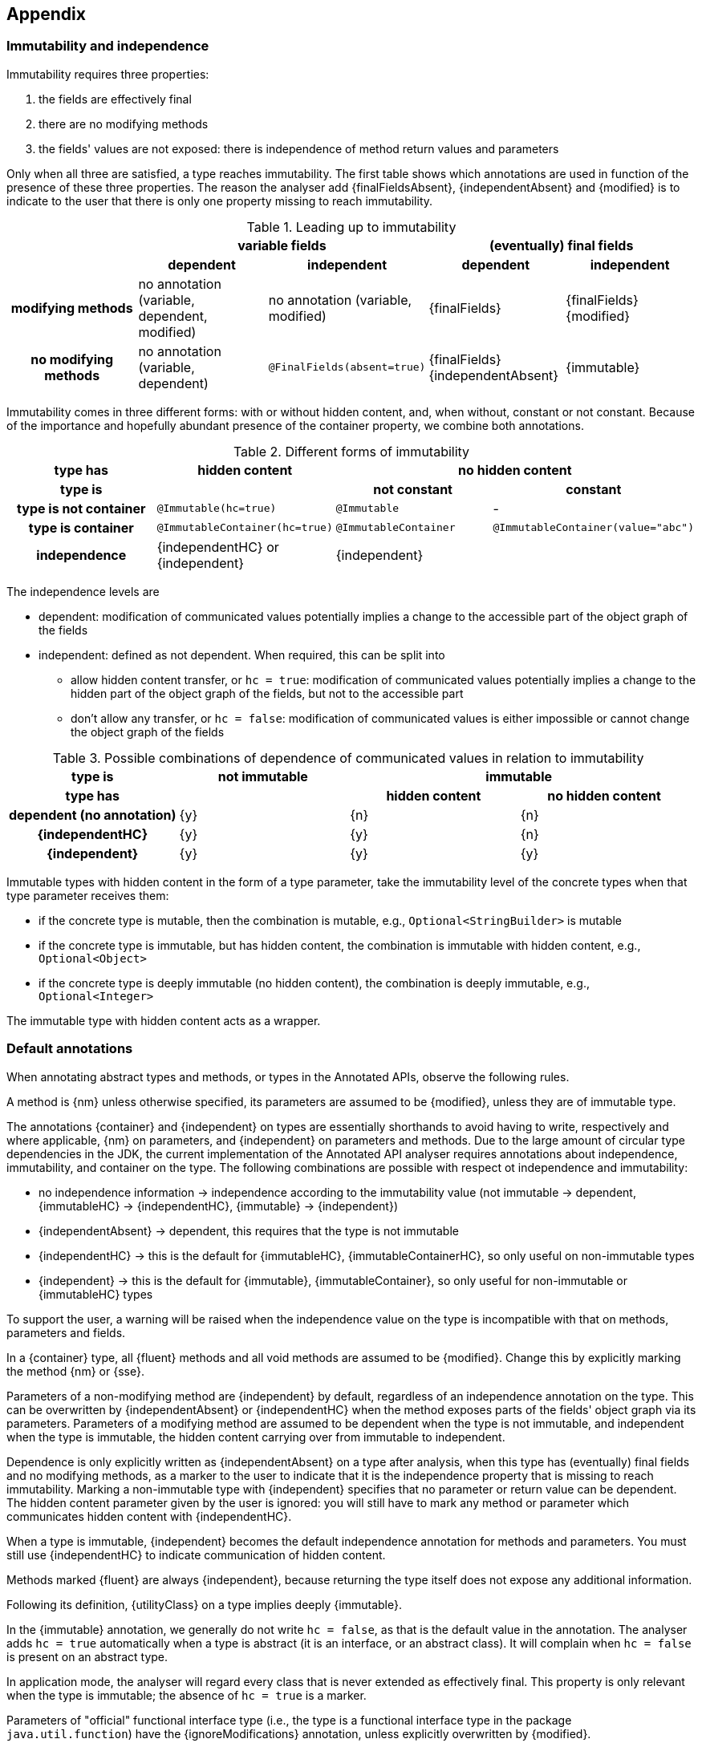 == Appendix

=== Immutability and independence

Immutability requires three properties:

. the fields are effectively final
. there are no modifying methods
. the fields' values are not exposed: there is independence of method return values and parameters

Only when all three are satisfied, a type reaches immutability.
The first table shows which annotations are used in function of the presence of these three properties.
The reason the analyser add {finalFieldsAbsent}, {independentAbsent} and {modified} is to indicate to the user that there is only one property missing to reach immutability.

.Leading up to immutability
[cols="5"]
|===

h|
2+^h|variable fields
2+^h|(eventually) final fields

h|
h|dependent
h|independent
h|dependent
h|independent

h|modifying methods
|no annotation (variable, dependent, modified)
|no annotation (variable, modified)
|{finalFields}
|{finalFields}{modified}

h|no modifying methods
|no annotation (variable, dependent)
|`@FinalFields(absent=true)`
|{finalFields}{independentAbsent}
|{immutable}

|===

Immutability comes in three different forms: with or without hidden content, and, when without, constant or not constant.
Because of the importance and hopefully abundant presence of the container property, we combine both annotations.

.Different forms of immutability
[cols="4"]
|===

h|type has
^h|hidden content
2+^h|no hidden content

h|type is
h|
h|not constant
h|constant

h|type is not container
|`@Immutable(hc=true)`
|`@Immutable`
|-

h|type is container
|`@ImmutableContainer(hc=true)`
|`@ImmutableContainer`
|`@ImmutableContainer(value="abc")`

h|independence
|{independentHC} or {independent}
2+^|{independent}
|===

The independence levels are

* dependent: modification of communicated values potentially implies a change to the accessible part of the object graph of the fields
* independent: defined as not dependent.
When required, this can be split into
** allow hidden content transfer, or `hc = true`: modification of communicated values potentially implies a change to the hidden part of the object graph of the fields, but not to the accessible part
** don't allow any transfer, or `hc = false`: modification of communicated values is either impossible or cannot change the object graph of the fields

.Possible combinations of dependence of communicated values in relation to immutability
[cols=4]
|===

h|type is
^h|not immutable
2+^h|immutable

h|type has
h|
^h|hidden content
^h|no hidden content

h|dependent (no annotation)
^|{y}
^|{n}
^|{n}

h|{independentHC}
^|{y}
^|{y}
^|{n}

h|{independent}
^|{y}
^|{y}
^|{y}

|===

Immutable types with hidden content in the form of a type parameter, take the immutability level of the concrete types when that type parameter receives them:

* if the concrete type is mutable, then the combination is mutable, e.g., `Optional<StringBuilder>` is mutable
* if the concrete type is immutable, but has hidden content, the combination is immutable with hidden content, e.g., `Optional<Object>`
* if the concrete type is deeply immutable (no hidden content), the combination is deeply immutable, e.g., `Optional<Integer>`

The immutable type with hidden content acts as a wrapper.

=== Default annotations

When annotating abstract types and methods, or types in the Annotated APIs, observe the following rules.

A method is {nm} unless otherwise specified, its parameters are assumed to be {modified}, unless they are of immutable type.

The annotations {container} and {independent} on types are essentially shorthands to avoid having to write, respectively and where applicable, {nm} on parameters, and {independent} on parameters and methods.
Due to the large amount of circular type dependencies in the JDK, the current implementation of the Annotated API analyser requires annotations about independence, immutability, and container on the type.
The following combinations are possible with respect ot independence and immutability:

* no independence information -> independence according to the immutability value (not immutable -> dependent, {immutableHC} -> {independentHC}, {immutable} -> {independent})
* {independentAbsent} -> dependent, this requires that the type is not immutable
* {independentHC} -> this is the default for {immutableHC}, {immutableContainerHC}, so only useful on non-immutable types
* {independent} -> this is the default for {immutable}, {immutableContainer}, so only useful for non-immutable or {immutableHC} types

To support the user, a warning will be raised when the independence value on the type is incompatible with that on methods, parameters and fields.

In a {container} type, all {fluent} methods and all void methods are assumed to be {modified}.
Change this by explicitly marking the method {nm} or {sse}.

Parameters of a non-modifying method are {independent} by default, regardless of an independence annotation on the type.
This can be overwritten by {independentAbsent} or {independentHC} when the method exposes parts of the fields' object graph via its parameters.
Parameters of a modifying method are assumed to be dependent when the type is not immutable, and independent when the type is immutable, the hidden content carrying over from immutable to independent.

Dependence is only explicitly written as {independentAbsent} on a type after analysis, when this type has (eventually) final fields and no modifying methods, as a marker to the user to indicate that it is the independence property that is missing to reach immutability.
Marking a non-immutable type with {independent} specifies that no parameter or return value can be dependent.
The hidden content parameter given by the user is ignored: you will still have to mark any method or parameter which communicates hidden content with {independentHC}.

When a type is immutable, {independent} becomes the default independence annotation for methods and parameters.
You must still use {independentHC} to indicate communication of hidden content.

Methods marked {fluent} are always {independent}, because returning the type itself does not expose any additional information.

Following its definition, {utilityClass} on a type implies deeply {immutable}.

In the {immutable} annotation, we generally do not write `hc = false`, as that is the default value in the annotation.
The analyser adds `hc = true` automatically when a type is abstract (it is an interface, or an abstract class).
It will complain when `hc = false` is present on an abstract type.

In application mode, the analyser will regard every class that is never extended as effectively final.
This property is only relevant when the type is immutable; the absence of `hc = true` is a marker.

Parameters of "official" functional interface type (i.e., the type is a functional interface type in the package `java.util.function`) have the {ignoreModifications} annotation, unless explicitly overwritten by {modified}.

The default nullable annotation for parameters and return values of non-primitive type is {nullable}.

A factory method is a static method returning an object of the type of the class.
Independence of a factory method is always with respect to the method's parameters, rather than to the type.
Independence of a factory method's parameters corresponds to the immutability of the parameter type.
These two rules also applies to any static method in an immutable type.
Note that utility classes are classes that are deeply immutable and cannot be instantiated, so it applies to their static methods.

In general, annotations are inherited on types, methods and parameters.
The properties can deviate,

- from {modified} to {nm} is possible, from {nm} to {modified} is not
- independence can go from left to right in {independentAbsent} -> {independentHC} -> {independent}, but not from right to left
- a type deriving from an immutable type does not need to be immutable; however, a type deriving from a non-immutable type can never be immutable

=== Implicit annotations

It is important not to crowd the code with annotations.

When a method has a single statement, returning a constant value, the `@ImmutableContainer("value")` is implicit.
Similarly, when a field is explicitly final (it has the `final` modifier) and it has an initialiser, then both {final}
and, if relevant, `@ImmutableContainer("value")`, is implicit.

